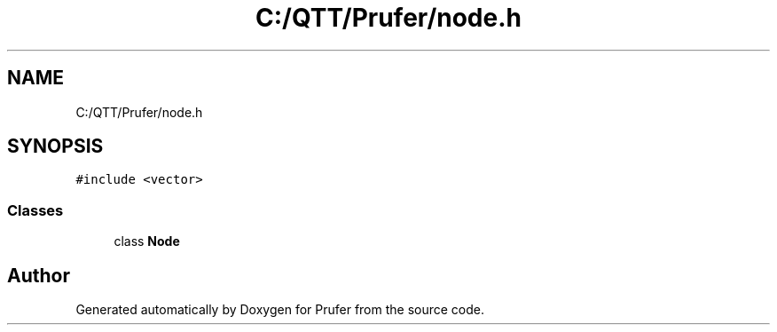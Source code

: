 .TH "C:/QTT/Prufer/node.h" 3 "Mon Oct 31 2022" "Version 1.6" "Prufer" \" -*- nroff -*-
.ad l
.nh
.SH NAME
C:/QTT/Prufer/node.h
.SH SYNOPSIS
.br
.PP
\fC#include <vector>\fP
.br

.SS "Classes"

.in +1c
.ti -1c
.RI "class \fBNode\fP"
.br
.in -1c
.SH "Author"
.PP 
Generated automatically by Doxygen for Prufer from the source code\&.
